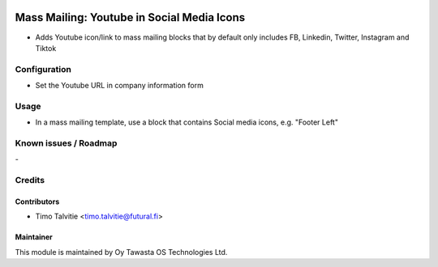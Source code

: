 .. image:: https://img.shields.io/badge/licence-AGPL--3-blue.svg
   :target: http://www.gnu.org/licenses/agpl-3.0-standalone.html
   :alt: License: AGPL-3

===========================================
Mass Mailing: Youtube in Social Media Icons
===========================================

* Adds Youtube icon/link to mass mailing blocks that by default
  only includes FB, Linkedin, Twitter, Instagram and Tiktok

Configuration
=============
* Set the Youtube URL in company information form

Usage
=====
* In a mass mailing template, use a block that contains Social
  media icons, e.g. "Footer Left"

Known issues / Roadmap
======================
\-

Credits
=======

Contributors
------------

* Timo Talvitie <timo.talvitie@futural.fi>

Maintainer
----------

.. image:: https://tawasta.fi/templates/tawastrap/images/logo.png
   :alt: Oy Tawasta OS Technologies Ltd.
   :target: https://tawasta.fi/

This module is maintained by Oy Tawasta OS Technologies Ltd.
